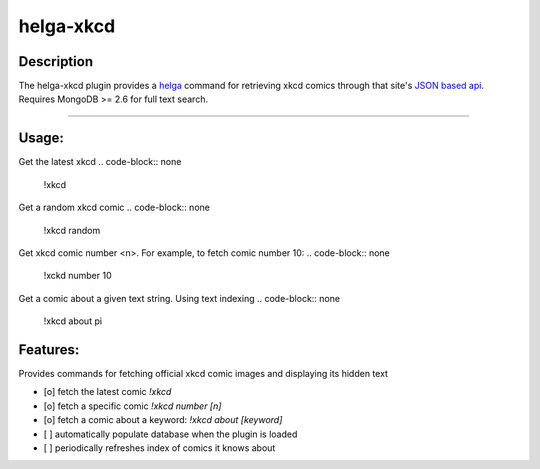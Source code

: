 ==========
helga-xkcd
==========

Description
===========

The helga-xkcd plugin provides a helga_ command for retrieving xkcd comics through that site's `JSON based api`_. Requires MongoDB >= 2.6 for full text search.

--------

Usage:
======
Get the latest xkcd
.. code-block:: none
    !xkcd

Get a random xkcd comic
.. code-block:: none
    !xkcd random

Get xkcd comic number <n>. For example, to fetch comic number 10:
.. code-block:: none
    !xckd number 10


Get a comic about a given text string. Using text indexing
.. code-block:: none
    !xkcd about pi


Features:
=========

Provides commands for fetching official xkcd comic images and displaying its hidden text

- [o] fetch the latest comic `!xkcd`
- [o] fetch a specific comic `!xkcd number [n]`
- [o] fetch a comic about a keyword: `!xkcd about [keyword]`
- [ ] automatically populate database when the plugin is loaded
- [ ] periodically refreshes index of comics it knows about

.. _helga: https://github.com/shaunduncan/helga
.. _`JSON based api`: https://xkcd.com/json.html


